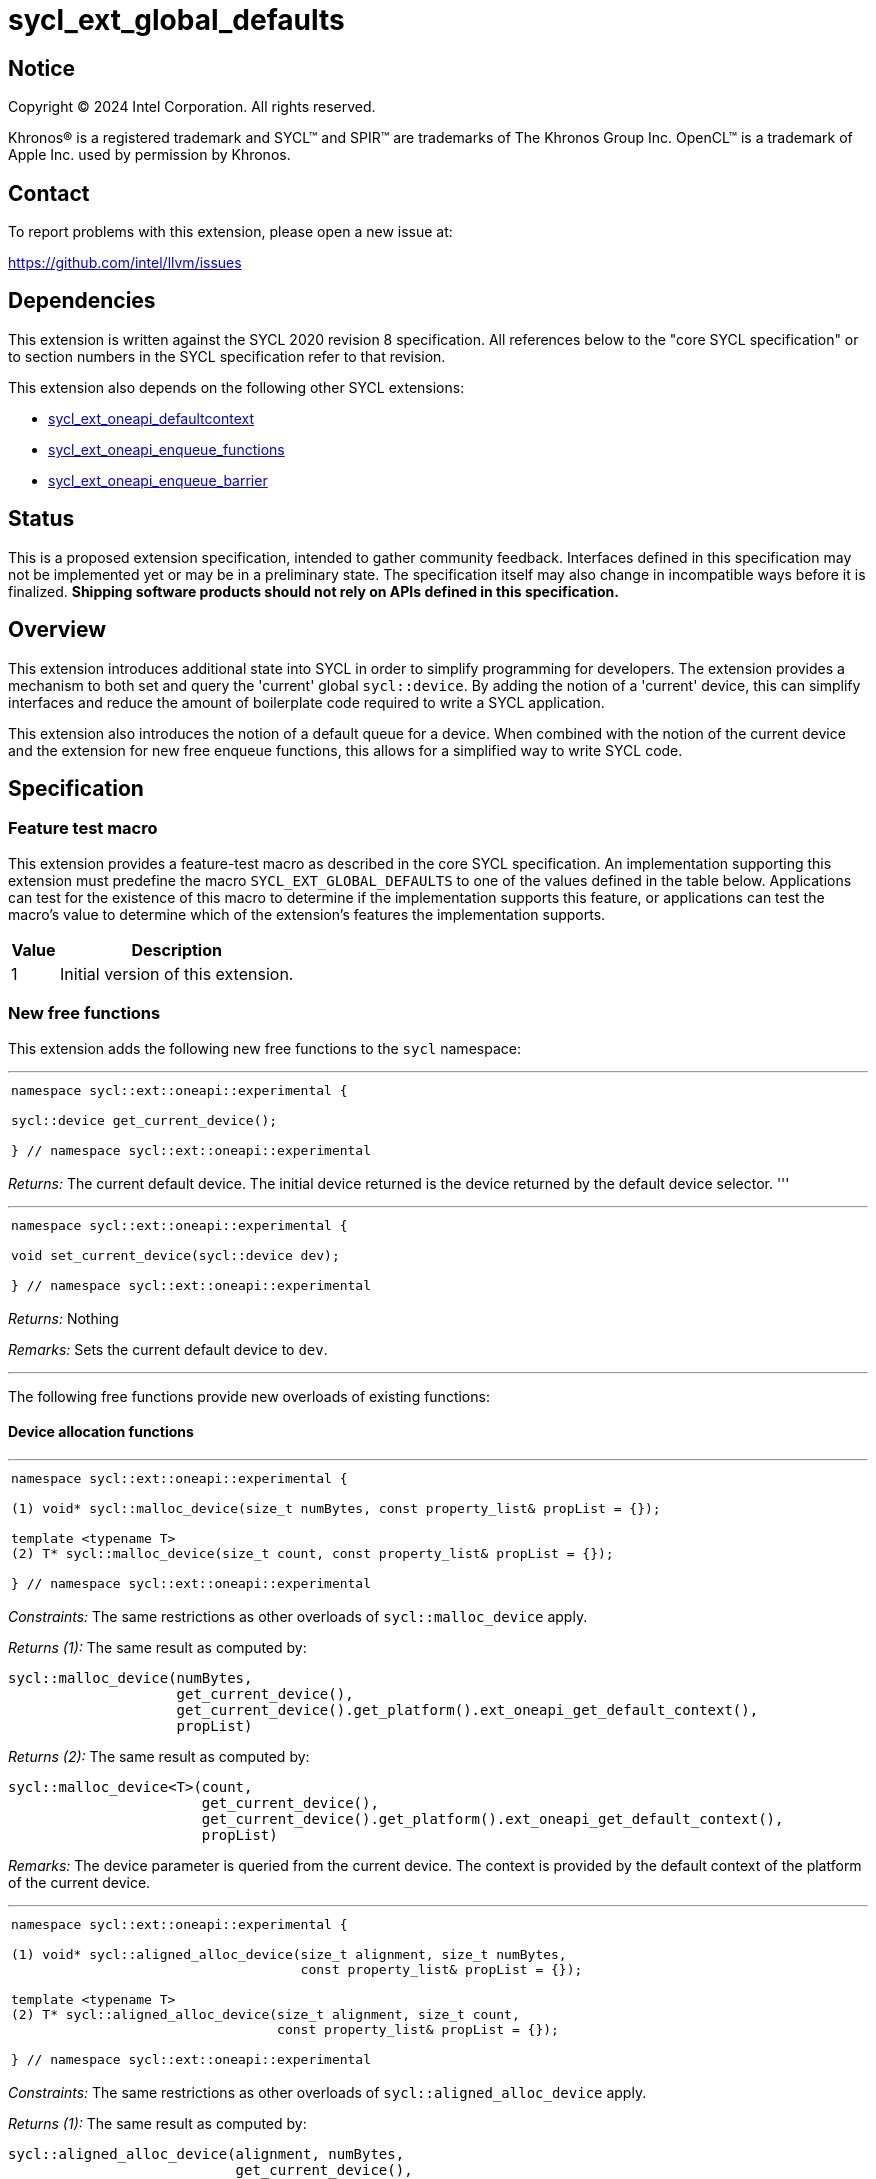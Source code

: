 = sycl_ext_global_defaults

:source-highlighter: coderay
:coderay-linenums-mode: table

// This section needs to be after the document title.
:doctype: book
:toc2:
:toc: left
:encoding: utf-8
:lang: en
:dpcpp: pass:[DPC++]

// Set the default source code type in this document to C++,
// for syntax highlighting purposes.  This is needed because
// docbook uses c++ and html5 uses cpp.
:language: {basebackend@docbook:c++:cpp}


== Notice

[%hardbreaks]
Copyright (C) 2024 Intel Corporation.  All rights reserved.

Khronos(R) is a registered trademark and SYCL(TM) and SPIR(TM) are trademarks
of The Khronos Group Inc.  OpenCL(TM) is a trademark of Apple Inc. used by
permission by Khronos.


== Contact

To report problems with this extension, please open a new issue at:

https://github.com/intel/llvm/issues


== Dependencies

This extension is written against the SYCL 2020 revision 8 specification.  All
references below to the "core SYCL specification" or to section numbers in the
SYCL specification refer to that revision.

This extension also depends on the following other SYCL extensions:

* link:../supported/sycl_ext_oneapi_defaultcontext.asciidoc[
  sycl_ext_oneapi_defaultcontext]
* link:../experimental/sycl_ext_oneapi_enqueue_functions.asciidoc[
  sycl_ext_oneapi_enqueue_functions]
* link:../supported/sycl_ext_oneapi_enqueue_barrier.asciidoc[
  sycl_ext_oneapi_enqueue_barrier]


== Status

This is a proposed extension specification, intended to gather community
feedback.  Interfaces defined in this specification may not be implemented yet
or may be in a preliminary state.  The specification itself may also change in
incompatible ways before it is finalized.  *Shipping software products should
not rely on APIs defined in this specification.*

== Overview

This extension introduces additional state into SYCL in order to simplify 
programming for developers. The extension provides a mechanism to both set and
query the 'current' global `sycl::device`. By adding the notion of a 'current'
device, this can simplify interfaces and reduce the amount of boilerplate code
required to write a SYCL application.

This extension also introduces the notion of a default queue for a device. When
combined with the notion of the current device and the extension for new 
free enqueue functions, this allows for a simplified way to write SYCL code.

== Specification

=== Feature test macro

This extension provides a feature-test macro as described in the core SYCL
specification.  An implementation supporting this extension must predefine the
macro `SYCL_EXT_GLOBAL_DEFAULTS` to one of the values defined in the table
below.  Applications can test for the existence of this macro to determine if
the implementation supports this feature, or applications can test the macro's
value to determine which of the extension's features the implementation
supports.

[%header,cols="1,5"]
|===
|Value
|Description

|1
|Initial version of this extension.
|===

=== New free functions

This extension adds the following new free functions to the `sycl` namespace:

'''

[frame=all,grid=none,separator="@"]
!====
a@
[source,c++]
----
namespace sycl::ext::oneapi::experimental {

sycl::device get_current_device();

} // namespace sycl::ext::oneapi::experimental
----
!====

_Returns:_ The current default device. The initial device returned is the device
returned by the default device selector.
'''

'''

[frame=all,grid=none,separator="@"]
!====
a@
[source,c++]
----
namespace sycl::ext::oneapi::experimental {

void set_current_device(sycl::device dev);

} // namespace sycl::ext::oneapi::experimental
----
!====

_Returns:_ Nothing

_Remarks:_ Sets the current default device to `dev`.

'''

The following free functions provide new overloads of existing functions:

==== Device allocation functions
'''

[frame=all,grid=none,separator="@"]
!====
a@
[source,c++]
----
namespace sycl::ext::oneapi::experimental {

(1) void* sycl::malloc_device(size_t numBytes, const property_list& propList = {});

template <typename T>
(2) T* sycl::malloc_device(size_t count, const property_list& propList = {});

} // namespace sycl::ext::oneapi::experimental
----
!====

_Constraints:_ The same restrictions as other overloads of `sycl::malloc_device` apply.

_Returns (1):_ The same result as computed by:

[source, c++]
----
sycl::malloc_device(numBytes, 
                    get_current_device(), 
                    get_current_device().get_platform().ext_oneapi_get_default_context(), 
                    propList)
----

_Returns (2):_ The same result as computed by:

[source, c++]
----
sycl::malloc_device<T>(count, 
                       get_current_device(), 
                       get_current_device().get_platform().ext_oneapi_get_default_context(), 
                       propList)
----

_Remarks:_ The device parameter is queried from the current device. The context is provided
by the default context of the platform of the current device.

'''

[frame=all,grid=none,separator="@"]
!====
a@
[source,c++]
----
namespace sycl::ext::oneapi::experimental {

(1) void* sycl::aligned_alloc_device(size_t alignment, size_t numBytes, 
                                     const property_list& propList = {});
    
template <typename T>
(2) T* sycl::aligned_alloc_device(size_t alignment, size_t count,
                                  const property_list& propList = {});

} // namespace sycl::ext::oneapi::experimental
----
!====

_Constraints:_ The same restrictions as other overloads of `sycl::aligned_alloc_device` apply.

_Returns (1):_ The same result as computed by:

[source, c++]
----
sycl::aligned_alloc_device(alignment, numBytes, 
                           get_current_device(), 
                           get_current_device().get_platform().ext_oneapi_get_default_context(), 
                           propList)
----

_Returns (2):_ The same result as computed by:

[source, c++]
----
sycl::aligned_alloc_device<T>(alignment, count, 
                              get_current_device(), 
                              get_current_device().get_platform().ext_oneapi_get_default_context(), 
                              propList)
----

_Remarks:_ The device parameter is queried from the current device. The context is provided
by the default context of the platform of the current device.

'''
==== Host allocation functions

[frame=all,grid=none,separator="@"]
!====
a@
[source,c++]
----
namespace sycl::ext::oneapi::experimental {

(1) void* sycl::malloc_host(size_t numBytes, 
                            const property_list& propList = {});

template <typename T>
(2) T* sycl::malloc_host(size_t count, 
                         const property_list& propList = {});

} // namespace sycl::ext::oneapi::experimental
----
!====

_Constraints:_ The same restrictions as other overloads of `sycl::malloc_host` apply.

_Returns (1):_ The same result as computed by:

[source, c++]
----
sycl::malloc_host(numBytes, 
                  get_current_device().get_platform().ext_oneapi_get_default_context(), 
                  propList)
----

_Returns (2):_ The same result as computed by:

[source, c++]
----
sycl::malloc_host<T>(count, 
                     get_current_device().get_platform().ext_oneapi_get_default_context(), 
                     propList)
----

_Remarks:_ The device parameter is queried from the current device. The context is provided
by the default context of the platform of the current device.

'''


[frame=all,grid=none,separator="@"]
!====
a@
[source,c++]
----
namespace sycl::ext::oneapi::experimental {

(1) void* sycl::aligned_alloc_host(size_t alignment, size_t numBytes, 
                                   const property_list& propList = {});

template <typename T>
(2) T* sycl::aligned_alloc_host(size_t alignment, size_t count, 
                                const property_list& propList = {});

} // namespace sycl::ext::oneapi::experimental
----
!====

_Constraints:_ The same restrictions as other overloads of `sycl::aligned_alloc_host` apply.

_Returns (1):_ The same result as computed by:

[source, c++]
----
sycl::aligned_alloc_host(alignment, numBytes, 
                  get_current_device().get_platform().ext_oneapi_get_default_context(), 
                  propList)
----

_Returns (2):_ The same result as computed by:

[source, c++]
----
sycl::aligned_alloc_host<T>(alignment, count, 
                     get_current_device().get_platform().ext_oneapi_get_default_context(), 
                     propList)
----

_Remarks:_ The device parameter is queried from the current device. The context is provided
by the default context of the platform of the current device.

'''
==== Shared allocation functions

[frame=all,grid=none,separator="@"]
!====
a@
[source,c++]
----
namespace sycl::ext::oneapi::experimental {

(1) void* sycl::malloc_shared(size_t numBytes, 
                              const property_list& propList = {});

template <typename T>
(2) T* sycl::malloc_shared(size_t count, 
                           const property_list& propList = {});

} // namespace sycl::ext::oneapi::experimental
----
!====

_Constraints:_ The same restrictions as other overloads of `sycl::malloc_shared` apply.

_Returns (1):_ The same result as computed by:

[source, c++]
----
sycl::malloc_shared(numBytes, 
                    get_current_device(),
                    get_current_device().get_platform().ext_oneapi_get_default_context(), 
                    propList)
----

_Returns (2):_ The same result as computed by:

[source, c++]
----
sycl::malloc_shared<T>(count,
                       get_current_device(),
                       get_current_device().get_platform().ext_oneapi_get_default_context(), 
                       propList)
----

_Remarks:_ The device parameter is queried from the current device. The context is provided
by the default context of the platform of the current device.

'''

[frame=all,grid=none,separator="@"]
!====
a@
[source,c++]
----
namespace sycl::ext::oneapi::experimental {

(1) void* sycl::aligned_alloc_shared(size_t numBytes, 
                              const property_list& propList = {});

template <typename T>
(2) T* sycl::aligned_alloc_shared(size_t count, 
                           const property_list& propList = {});

} // namespace sycl::ext::oneapi::experimental
----
!====

_Constraints:_ The same restrictions as other overloads of `sycl::aligned_alloc_shared` apply.

_Returns (1):_ The same result as computed by:

[source, c++]
----
sycl::aligned_alloc_shared(numBytes, 
                    get_current_device(),
                    get_current_device().get_platform().ext_oneapi_get_default_context(), 
                    propList)
----

_Returns (2):_ The same result as computed by:

[source, c++]
----
sycl::aligned_alloc_shared<T>(count,
                       get_current_device(),
                       get_current_device().get_platform().ext_oneapi_get_default_context(), 
                       propList)
----

_Remarks:_ The device parameter is queried from the current device. The context is provided
by the default context of the platform of the current device.

'''
==== Deallocation function

[frame=all,grid=none,separator="@"]
!====
a@
[source,c++]
----
namespace sycl::ext::oneapi::experimental {

void* sycl::free(void* ptr);
                              
} // namespace sycl::ext::oneapi::experimental
----
!====

_Constraints:_ The same restrictions as other overloads of `sycl::free` apply.

_Returns:_ The same result as computed by:

[source, c++]
----
sycl::free(ptr, 
           get_current_device().get_platform().ext_oneapi_get_default_context())
----

_Remarks:_ The context is provided by the default context of the platform of the 
current device.

'''

=== Additions to the `usm_allocator` class

[frame=all,grid=none,separator="@"]
!====
a@
[source,c++]
----
namespace sycl {
class usm_allocator {
    usm_allocator(property_list propList = {});
}                             
} // namespace sycl::ext::oneapi::experimental
----
!====

_Returns:_ The same result as computed by:

[source, c++]
----
usm_allocator(get_current_device().get_platform().ext_oneapi_get_default_context(),
              get_current_device(),
              propList)
----

'''
=== Additions to the `queue` class

[frame=all,grid=none,separator="@"]
!====
a@
[source,c++]
----
namespace sycl {
class queue {
    ext_oneapi_get_default_queue();
}                             
} // namespace sycl
----
!====

_Returns:_ The default queue for the device.

'''
=== Command-group submission

When specifying event dependencies or requesting the creation of events,
commands must be wrapped in a _command-group_.

|====
a|
[frame=all,grid=none]
!====
a!
[source,c++]
----
namespace sycl::ext::oneapi::experimental {

template <typename CommandGroupFunc>
void submit(CommandGroupFunc&& cgf);

}
----
!====
_Effects_: The same result as computed by:

[source, c++]
----
submit_with_event(get_current_device().ext_oneapi_get_default_queue(), cgf)
----

a|
[frame=all,grid=none]
!====
a!
[source,c++]
----
namespace sycl::ext::oneapi::experimental {

template <typename CommandGroupFunc>
sycl::event submit_with_event(CommandGroupFunc&& cgf);

}
----
!====
_Effects_: The same result as computed by:

[source, c++]
----
submit_with_event(get_current_device().ext_oneapi_get_default_queue(), cgf)
----

_Returns_: A `sycl::event` associated with the submitted command.

|====


=== Commands

==== Single tasks

|====
a|
[frame=all,grid=none]
!====
a!
[source,c++]
----
namespace sycl::ext::oneapi::experimental {

template <typename KernelName, typename KernelType>
void single_task(const KernelType& k);

}
----
!====
_Effects_: The same result as computed by:

[source, c++]
----
single_task(get_current_device().ext_oneapi_get_default_queue(), k)
----

a|
[frame=all,grid=none]
!====
a!
[source,c++]
----
namespace sycl::ext::oneapi::experimental {

template <typename Args...>
void single_task(const sycl::kernel& k, Args&&... args);

}
----
!====
_Effects_: The same result as computed by:

[source, c++]
----
single_task(get_current_device().ext_oneapi_get_default_queue(), k, args)
----

|====


==== Basic kernels

|====
a|
[frame=all,grid=none]
!====
a!
[source,c++]
----
namespace sycl::ext::oneapi::experimental {

template <typename KernelName, int Dimensions,
          typename KernelType, typename... Reductions>
void parallel_for(sycl::range<Dimensions> r,
                  const KernelType& k, Reductions&&... reductions);

}
----
!====
_Constraints_: The parameter pack consists of 0 or more objects created by the
`sycl::reduction` function.

_Effects_: The same result as computed by:

[source, c++]
----
parallel_for(get_current_device().ext_oneapi_get_default_queue(), r, k, reductions)
----

a|
[frame=all,grid=none]
!====
a!
[source,c++]
----
namespace sycl::ext::oneapi::experimental {

template <typename KernelName, int Dimensions,
          typename Properties,
          typename KernelType, typename... Reductions>
void parallel_for(launch_config<sycl::range<Dimensions>, Properties> c,
                  const KernelType& k, Reductions&&... reductions);

}
----
!====
_Constraints_: The parameter pack consists of 0 or more objects created by the
`sycl::reduction` function.

_Effects_: The same result as computed by:

[source, c++]
----
parallel_for(get_current_device().ext_oneapi_get_default_queue(), c, k, reductions)
----

a|
[frame=all,grid=none]
!====
a!
[source,c++]
----
namespace sycl::ext::oneapi::experimental {

template <typename KernelName, int Dimensions, typename... Args>
void parallel_for(sycl::range<Dimensions> r,
                  const sycl::kernel& k, Args&&... args);

}
----
!====
_Effects_: The same result as computed by:

[source, c++]
----
parallel_for(get_current_device().ext_oneapi_get_default_queue(), r, k, args)
----

a|
[frame=all,grid=none]
!====
a!
[source,c++]
----
namespace sycl::ext::oneapi::experimental {

template <typename KernelName, int Dimensions,
          typename Properties, typename... Args>
void parallel_for(launch_config<sycl::range<Dimensions>, Properties> c,
                  const sycl::kernel& k, Args&& args...);

}
----
!====
_Effects_: The same result as computed by:

[source, c++]
----
parallel_for(get_current_device().ext_oneapi_get_default_queue(), c, k, args)
----

|====


==== ND-range kernels

|====
a|
[frame=all,grid=none]
!====
a!
[source,c++]
----
namespace sycl::ext::oneapi::experimental {

template <typename KernelName, int Dimensions,
          typename KernelType, typename... Reductions>
void nd_launch(sycl::nd_range<Dimensions> r,
               const KernelType& k, Reductions&&... reductions);

}
----
!====
_Constraints_: The parameter pack consists of 0 or more objects created by the
`sycl::reduction` function.

_Effects_: The same result as computed by:

[source, c++]
----
nd_launch(get_current_device().ext_oneapi_get_default_queue(), r, k, reductions)
----

a|
[frame=all,grid=none]
!====
a!
[source,c++]
----
namespace sycl::ext::oneapi::experimental {

template <typename KernelName, int Dimensions,
          typename Properties,
          typename KernelType, typename... Reductions>
void nd_launch(launch_config<sycl::nd_range<Dimensions>, Properties> c,
               const KernelType& k, Reductions&&... reductions);

}
----
!====
_Constraints_: The parameter pack consists of 0 or more objects created by the
`sycl::reduction` function.

_Effects_: The same result as computed by:

[source, c++]
----
nd_launch(get_current_device().ext_oneapi_get_default_queue(), c, k, reductions)
----

a|
[frame=all,grid=none]
!====
a!
[source,c++]
----
namespace sycl::ext::oneapi::experimental {

template <typename KernelName, int Dimensions, typename... Args>
void nd_launch(sycl::nd_range<Dimensions> r,
               const sycl::kernel& k, Args&&... args);

}
----
!====
_Effects_: The same result as computed by:

[source, c++]
----
nd_launch(get_current_device().ext_oneapi_get_default_queue(), r, k, args)
----

a|
[frame=all,grid=none]
!====
a!
[source,c++]
----
namespace sycl::ext::oneapi::experimental {

template <typename KernelName, int Dimensions,
          typename Properties, typename... Args>
void nd_launch(launch_config<sycl::nd_range<Dimensions>, Properties> c,
               const sycl::kernel& k, Args&& args...);

}
----
!====
_Effects_: The same result as computed by:

[source, c++]
----
nd_launch(get_current_device().ext_oneapi_get_default_queue(), c, k, args)
----

|====


==== Memory operations

|====
a|
[frame=all,grid=none]
!====
a!
[source,c++]
----
namespace sycl::ext::oneapi::experimental {

void memcpy(void* dest, const void* src, size_t numBytes);

}
----
!====
_Effects_: The same result as computed by:

[source, c++]
----
memcpy(get_current_device().ext_oneapi_get_default_queue(), dest, src, numBytes)
----

a|
[frame=all,grid=none]
!====
a!
[source,c++]
----
namespace sycl::ext::oneapi::experimental {

template <typename T>
void copy(const T* src, T* dest, size_t count);

}
----
!====
_Effects_: The same result as computed by:

[source, c++]
----
copy(get_current_device().ext_oneapi_get_default_queue(), src, dest, count)
----

a|
[frame=all,grid=none]
!====
a!
[source,c++]
----
namespace sycl::ext::oneapi::experimental {

void memset(void* ptr, int value, size_t numBytes);

}
----
!====
_Effects_: The same result as computed by:

[source, c++]
----
memset(get_current_device().ext_oneapi_get_default_queue(), ptr, value, numBytes)
----

a|
[frame=all,grid=none]
!====
a!
[source,c++]
----
namespace sycl::ext::oneapi::experimental {

template <typename T>
void fill(T* ptr, const T& pattern, size_t count);

}
----
!====
_Effects_: The same result as computed by:

[source, c++]
----
fill(get_current_device().ext_oneapi_get_default_queue(), ptr, pattern, count)
----

a|
[frame=all,grid=none]
!====
a!
[source,c++]
----
namespace sycl::ext::oneapi::experimental {

void prefetch(void* ptr, size_t numBytes);

}
----
!====
_Effects_: The same result as computed by:

[source, c++]
----
prefetch(get_current_device().ext_oneapi_get_default_queue(), ptr, numBytes)
----

a|
[frame=all,grid=none]
!====
a!
[source,c++]
----
namespace sycl::ext::oneapi::experimental {

void mem_advise(void* ptr, size_t numBytes, int advice);

}
----
!====
_Effects_: The same result as computed by:

[source, c++]
----
mem_advise(get_current_device().ext_oneapi_get_default_queue(), ptr, numBytes, advice)
----

|====


==== Command barriers

The functions in this section are only available if the
link:../supported/sycl_ext_oneapi_enqueue_barrier.asciidoc[
  sycl_ext_oneapi_enqueue_barrier] extension is supported.

|====
a|
[frame=all,grid=none]
!====
a!
[source,c++]
----
namespace sycl::ext::oneapi::experimental {

void barrier();

}
----
!====
_Effects_: The same result as computed by:

[source, c++]
----
barrier(get_current_device().ext_oneapi_get_default_queue())
----

a|
[frame=all,grid=none]
!====
a!
[source,c++]
----
namespace sycl::ext::oneapi::experimental {

void partial_barrier(const std::vector<sycl::event>& events);

}
----
!====
_Effects_: The same result as computed by:

[source, c++]
----
partial_barrier(get_current_device().ext_oneapi_get_default_queue(), events)
----

[_Note:_ If `events` is empty and a partial barrier has no other dependencies
(e.g., specified by `handler::depends_on`), it is not required to wait for any
commands unless the `queue` is in-order. Implementations may be able to
optimize such partial barriers.
_{endnote}_]
|====

== Issues
. [UNRESOLVED] Should the currrent device be global or should we also support a per-thread
   device?